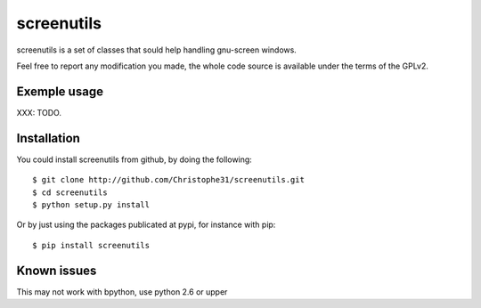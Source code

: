 screenutils
===========

screenutils is a set of classes that sould help handling gnu-screen windows.

Feel free to report any modification you made, the whole code source is
available under the terms of the GPLv2.

Exemple usage
-------------

XXX: TODO.

Installation
-------------

You could install screenutils from github, by doing the following::

    $ git clone http://github.com/Christophe31/screenutils.git
    $ cd screenutils
    $ python setup.py install

Or by just using the packages publicated at pypi, for instance with pip::

    $ pip install screenutils

Known issues
-------------

This may not work with bpython, use python 2.6 or upper
